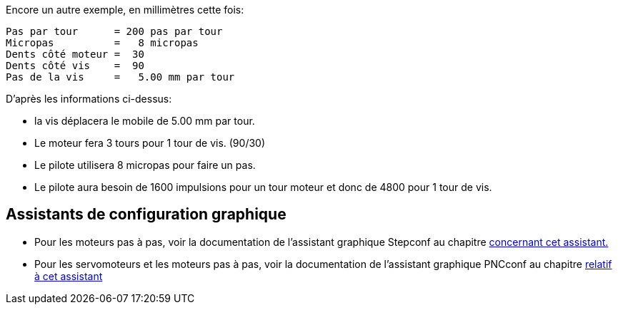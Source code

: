 Encore un autre exemple, en millimètres cette fois:

     Pas par tour      = 200 pas par tour
     Micropas          =   8 micropas
     Dents côté moteur =  30
     Dents côté vis    =  90
     Pas de la vis     =   5.00 mm par tour

D'après les informations ci-dessus:

- la vis déplacera le mobile de 5.00 mm par tour. 
- Le moteur fera 3 tours pour 1 tour de vis. (90/30)
- Le pilote utilisera 8 micropas pour faire un pas.
- Le pilote aura besoin de 1600 impulsions pour un tour moteur
   et donc de 4800 pour 1 tour de vis.

== Assistants de configuration graphique

 - Pour les moteurs pas à pas, voir la documentation de l'assistant graphique Stepconf 
au chapitre <<cha:Assistant-graphique-StepConf, concernant cet assistant.>>
 - Pour les servomoteurs et les moteurs pas à pas, voir la documentation de 
l'assistant graphique PNCconf au chapitre <<cha:Assistant-graphique-PNCConf, relatif 
à cet assistant>>

// vim: set syntax=asciidoc:


